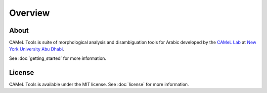 Overview
========

About
-----

CAMeL Tools is suite of morphological analysis and disambiguation tools for
Arabic developed by the
`CAMeL Lab <https://nyuad.nyu.edu/en/research/faculty-research/camel-lab.html>`_
at `New York University Abu Dhabi <http://nyuad.nyu.edu/>`_.

See :doc:`getting_started` for more information.

License
-------

CAMeL Tools is available under the MIT license.
See :doc:`license` for more information.